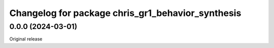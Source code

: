 ^^^^^^^^^^^^^^^^^^^^^^^^^^^^^^^^^^^^^^^^^^^^
Changelog for package chris_gr1_behavior_synthesis
^^^^^^^^^^^^^^^^^^^^^^^^^^^^^^^^^^^^^^^^^^^^

0.0.0 (2024-03-01)
------------------
Original release
